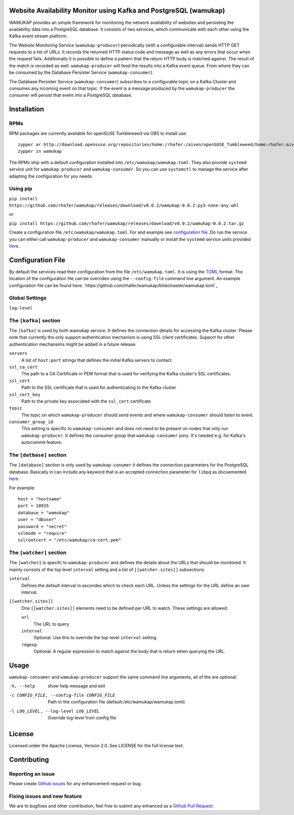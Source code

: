 Website Availability Monitor using Kafka and PostgreSQL (wamukap)
================================================================

WAMUKAP provides an simple framework for monitoring the network availability
of websites and persisting the availability data into a PostgreSQL database.
It consists of two services, which communicate with each other using the
Kafka event stream platform.

The Website Monitoring Service (``wamukap-producer``) periodically (with a
configurable interval) sends HTTP GET requests to a list of URLs. It records
the returned HTTP status code and message as well as any errors that occur
when the request fails. Additionally it is possible to define a pattern that
the return HTTP body is matched against. The result of the match is recorded
as well. ``wamukap-producer`` will feed the results into a Kafka event queue.
From where they can be consumed by the Database Persister Service
(``wamukap-consumer``).

The Database Persister Service (``wamukap-consumer``) subscribes to a configurable
topic on a Kafka Cluster and consumes any incoming event on that topic. If 
the event is a message produced by the ``wamukap-producer`` the consumer will persist
that event into a PostgreSQL database.

Installation
============


RPMs
----

RPM packages are currently available for openSUSE Tumbleweed via OBS to install use::

        zypper ar http://download.opensuse.org/repositories/home:/rhafer:/aiven/openSUSE_Tumbleweed/home:rhafer:aiven.repo
        zypper in wamukap

The RPMs ship with a default configuration installed into ``/etc/wamukap/wamukap.toml``. They
also provide ``systemd`` service unit for ``wamukap-producer`` and ``wamukap-consumer``. So
you can use ``systemctl`` to manage the service after adapting the configuration for you needs.


Using pip
---------

``pip install https://github.com/rhafer/wamukap/releases/download/v0.0.2/wamukap-0.0.2-py3-none-any.whl``

or

``pip install https://github.com/rhafer/wamukap/releases/download/v0.0.2/wamukap-0.0.2.tar.gz``

Create a configuration file ``/etc/wamukap/wamukap.toml``. For and example see
`configuration file <https://github.com/rhafer/wamukap/raw/master/wamukap.toml>`_. Do run the
service you can either call ``wamukap-producer`` and ``wamukap-consumer`` manually or
install the ``systemd`` service units provided
`here <https://github.com/rhafer/wamukap/tree/master/contrib>`_.


Configuration File
==================

By default the services read their configuration from the file ``/etc/wamukap.toml``.
It is using the `TOML <https://toml.io/>`_ format. The location of the configuration file
can be overriden using the ``--config-file`` command line argument. An example configuration
file can be found here: `https://github.com/rhafer/wamukap/blob/master/wamukap.toml`_

Global Settings
---------------

``log-level``

The ``[kafka]`` section
-----------------------

The ``[kafka]`` is used by both wamukap service. It defines the connection details for accessing
the Kafka cluster. Please note that currently the only support authentication mechanism is using
SSL client certificates. Support for other authentication mechansims might be added in a future
release.

``servers``
        A list of ``host:port`` strings that defines the initial Kafka servers to contact.

``ssl_ca_cert``
       The path to a CA Certificate in PEM format that is used for verifying the Kafka
       cluster's SSL certificates.

``ssl_cert``
       Path to the SSL certificate that is used for authenticating to the Kafka cluster

``ssl_cert_key``
       Path to the private key associated with the ``ssl_cert`` certificate

``topic``
       The topic on which ``wamukap-producer`` should send events and where ``wamukap-consumer``
       should listen to event.

``consumer_group_id``
       This setting is specific to ``wamukap-consumer`` and does not need to be present on
       nodes that only run ``wamukap-producer``. It defines the consumer group that ``wamukap-consumer``
       joins. It's needed e.g. for Kafka's autocommit feature.

The ``[datbase]`` section
-------------------------

The ``[database]`` section is only used by ``wamukap-conumer`` it defines the connection pararmeters
for the PostgreSQL database. Basically in can include any keyword that is an accepted connection
parameter for ``libpq`` as docuemented `here <https://www.postgresql.org/docs/13/libpq-connect.html#LIBPQ-PARAMKEYWORDS>`_.

For example::

        host = "hostname"
        port = 18935
        database = "wamukap"
        user = "dbuser"
        password = "secret"
        sslmode = "require"
        sslrootcert = "/etc/wamukap/ca-cert.pem"

The ``[watcher]`` section
-------------------------

The ``[watcher]`` is specifc to ``wamukap-producer`` and defines the details about the URLs that
should be monitored. It mainly consists of the top level ``interval`` setting and a list of
``[[watcher.sites]]`` subsections.

``interval``
        Defines the default interval in secondes which to check each URL. Unless the settings for the URL
        define an own interval.

``[[watcher.sites]]``
        One ``[[watcher.sites]]`` elements need to be defined per URL to watch. These settings
        are allowed:

        ``url``
                The URL to query

        ``interval``
                Optional. Use this to override the top-level ``interval`` setting.

        ``regexp``
                Optional. A regular expression to match against the body that is return when querying
                the URL.

Usage
=====

``wamukap-consumer`` and ``wamukap-producer`` support the same command line arguments, all
of the are optional:

-h, --help                                    show help message and exit
-c CONFIG_FILE, --config-file CONFIG_FILE     Path to the configuration file (default:/etc/wamukap/wamukap.toml)
-l LOG_LEVEL, --log-level LOG_LEVEL           Override log-level from config file

License
=======

Licensed under the Apache License, Version 2.0. See LICENSE for the full license text.

Contributing
============

Reporting an issue
------------------

Please create `Github issues <https://github.com/rhafer/wamukap/issues/new/choose>`_
for any enhancement request or bug.

Fixing issues and new feature
-----------------------------

We are to bugfixes and other contribution, feel free to submit any enhanced
as a `Github Pull Request <https://github.com/rhafer/wamukap/pulls>`_.
